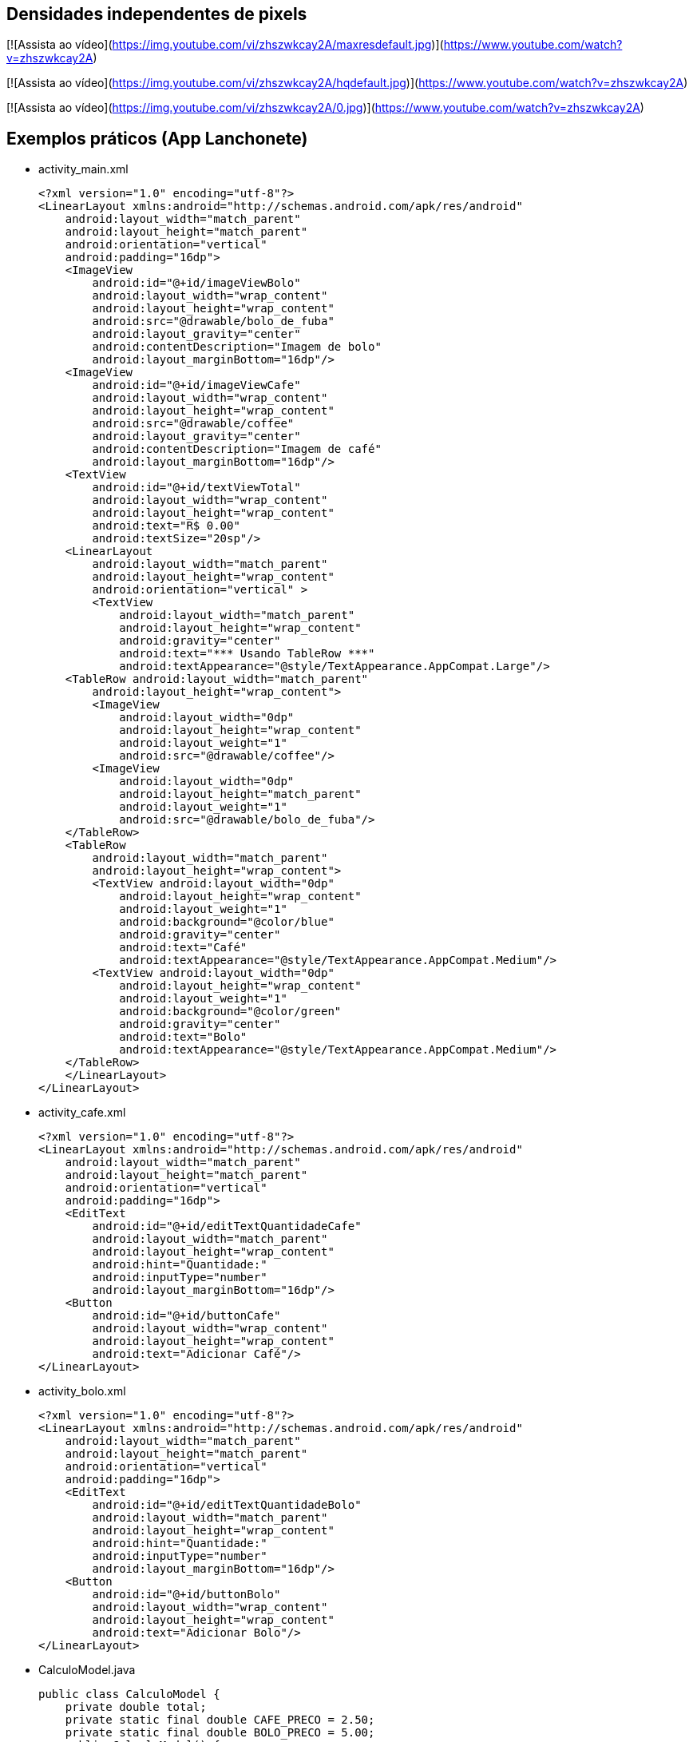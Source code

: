 == Densidades independentes de pixels

[![Assista ao vídeo](https://img.youtube.com/vi/zhszwkcay2A/maxresdefault.jpg)](https://www.youtube.com/watch?v=zhszwkcay2A)

[![Assista ao vídeo](https://img.youtube.com/vi/zhszwkcay2A/hqdefault.jpg)](https://www.youtube.com/watch?v=zhszwkcay2A)

[![Assista ao vídeo](https://img.youtube.com/vi/zhszwkcay2A/0.jpg)](https://www.youtube.com/watch?v=zhszwkcay2A)

== Exemplos práticos (App Lanchonete)

- activity_main.xml
[source,xml]
<?xml version="1.0" encoding="utf-8"?>
<LinearLayout xmlns:android="http://schemas.android.com/apk/res/android"
    android:layout_width="match_parent"
    android:layout_height="match_parent"
    android:orientation="vertical"
    android:padding="16dp">
    <ImageView
        android:id="@+id/imageViewBolo"
        android:layout_width="wrap_content"
        android:layout_height="wrap_content"
        android:src="@drawable/bolo_de_fuba"
        android:layout_gravity="center"
        android:contentDescription="Imagem de bolo"
        android:layout_marginBottom="16dp"/>
    <ImageView
        android:id="@+id/imageViewCafe"
        android:layout_width="wrap_content"
        android:layout_height="wrap_content"
        android:src="@drawable/coffee"
        android:layout_gravity="center"
        android:contentDescription="Imagem de café"
        android:layout_marginBottom="16dp"/>
    <TextView
        android:id="@+id/textViewTotal"
        android:layout_width="wrap_content"
        android:layout_height="wrap_content"
        android:text="R$ 0.00"
        android:textSize="20sp"/>
    <LinearLayout
        android:layout_width="match_parent"
        android:layout_height="wrap_content"
        android:orientation="vertical" >
        <TextView
            android:layout_width="match_parent"
            android:layout_height="wrap_content"
            android:gravity="center"
            android:text="*** Usando TableRow ***"
            android:textAppearance="@style/TextAppearance.AppCompat.Large"/>
    <TableRow android:layout_width="match_parent"
        android:layout_height="wrap_content">
        <ImageView
            android:layout_width="0dp"
            android:layout_height="wrap_content"
            android:layout_weight="1"
            android:src="@drawable/coffee"/>
        <ImageView
            android:layout_width="0dp"
            android:layout_height="match_parent"
            android:layout_weight="1"
            android:src="@drawable/bolo_de_fuba"/>
    </TableRow>
    <TableRow
        android:layout_width="match_parent"
        android:layout_height="wrap_content">
        <TextView android:layout_width="0dp"
            android:layout_height="wrap_content"
            android:layout_weight="1"
            android:background="@color/blue"
            android:gravity="center"
            android:text="Café"
            android:textAppearance="@style/TextAppearance.AppCompat.Medium"/>
        <TextView android:layout_width="0dp"
            android:layout_height="wrap_content"
            android:layout_weight="1"
            android:background="@color/green"
            android:gravity="center"
            android:text="Bolo"
            android:textAppearance="@style/TextAppearance.AppCompat.Medium"/>
    </TableRow>
    </LinearLayout>
</LinearLayout>

- activity_cafe.xml
[source,xml]
<?xml version="1.0" encoding="utf-8"?>
<LinearLayout xmlns:android="http://schemas.android.com/apk/res/android"
    android:layout_width="match_parent"
    android:layout_height="match_parent"
    android:orientation="vertical"
    android:padding="16dp">
    <EditText
        android:id="@+id/editTextQuantidadeCafe"
        android:layout_width="match_parent"
        android:layout_height="wrap_content"
        android:hint="Quantidade:"
        android:inputType="number"
        android:layout_marginBottom="16dp"/>
    <Button
        android:id="@+id/buttonCafe"
        android:layout_width="wrap_content"
        android:layout_height="wrap_content"
        android:text="Adicionar Café"/>
</LinearLayout>

- activity_bolo.xml
[source,xml]
<?xml version="1.0" encoding="utf-8"?>
<LinearLayout xmlns:android="http://schemas.android.com/apk/res/android"
    android:layout_width="match_parent"
    android:layout_height="match_parent"
    android:orientation="vertical"
    android:padding="16dp">
    <EditText
        android:id="@+id/editTextQuantidadeBolo"
        android:layout_width="match_parent"
        android:layout_height="wrap_content"
        android:hint="Quantidade:"
        android:inputType="number"
        android:layout_marginBottom="16dp"/>
    <Button
        android:id="@+id/buttonBolo"
        android:layout_width="wrap_content"
        android:layout_height="wrap_content"
        android:text="Adicionar Bolo"/>
</LinearLayout>

- CalculoModel.java
[source,java]
public class CalculoModel {
    private double total;
    private static final double CAFE_PRECO = 2.50;
    private static final double BOLO_PRECO = 5.00;
    public CalculoModel() {
        this.total = 0.0;
    }
    public double getTotal() {
        return total;
    }
    public void setTotal(double total) {
        this.total = total;
    }
    public void addCafe(int quantidade) {
        total += quantidade * CAFE_PRECO;
    }
    public void addBolo(int quantidade) {
        total += quantidade * BOLO_PRECO;
    }
}

- MainActivity.java
[source,java]
import android.content.Intent;
import android.os.Bundle;
import android.util.Log;
import android.view.View;
import android.widget.Button;
import android.widget.ImageView;
import android.widget.TextView;
import androidx.appcompat.app.AppCompatActivity;
public class MainActivity extends AppCompatActivity
        implements View.OnClickListener {
    private ImageView imageViewBolo;
    private ImageView imageViewCafe;
    private TextView textViewTotal;
    private CalculoModel model;
    @Override
    protected void onCreate(Bundle savedInstanceState) {
        super.onCreate(savedInstanceState);
        setContentView(R.layout.activity_main);
        imageViewBolo = findViewById(R.id.imageViewBolo);
        imageViewCafe = findViewById(R.id.imageViewCafe);
        textViewTotal = findViewById(R.id.textViewTotal);
        model = new CalculoModel();
        imageViewBolo.setOnClickListener(this);
        imageViewCafe.setOnClickListener(this);
        Intent intent = getIntent();
        if (intent != null && intent.hasExtra("total")) {
            model.setTotal(intent.getDoubleExtra("total",
                    0.0));
            Log.e("Main",""+model.getTotal());
            alterarTotal();
        }
    }
    @Override
    public void onClick(View view) {
        int viewId = view.getId();
        if (viewId == R.id.imageViewBolo) {
            Intent intentBolo = new Intent(this,
                    BoloActivity.class);
            intentBolo.putExtra("total", model.getTotal());
            startActivity(intentBolo);
        } else if (viewId == R.id.imageViewCafe) {
            Intent intentCafe = new Intent(this,
                    CafeActivity.class);
            intentCafe.putExtra("total", model.getTotal());
            startActivity(intentCafe);
        }
    }
    // alterar a view com o valor obtido do modelo
    private void alterarTotal() {
        textViewTotal.setText(String.format("R$ %.2f", model.getTotal()));
    }
}

- CafeActivity.java
[source,java]
import android.content.Intent;
import android.os.Bundle;
import android.util.Log;
import android.view.View;
import android.widget.Button;
import android.widget.EditText;
import androidx.appcompat.app.AppCompatActivity;
public class CafeActivity extends AppCompatActivity implements View.OnClickListener {
    private EditText editTextQuantidadeCafe;
    private Button buttonCafe;
    private CalculoModel model;
    @Override
    protected void onCreate(Bundle savedInstanceState) {
        super.onCreate(savedInstanceState);
        setContentView(R.layout.activity_cafe);
        editTextQuantidadeCafe = findViewById(R.id.editTextQuantidadeCafe);
        buttonCafe = findViewById(R.id.buttonCafe);
        model = new CalculoModel();
        buttonCafe.setOnClickListener(this);
        Intent intent = getIntent();
        if (intent != null && intent.hasExtra("total")) {
            model.setTotal(intent.getDoubleExtra("total",
                    0.0));
            Log.e("Main",""+model.getTotal());
        }
    }
    @Override
    public void onClick(View view) {
        if (view.getId() == R.id.buttonCafe) {
            try {
                int quantidade = Integer.parseInt(editTextQuantidadeCafe.getText().toString());
                model.addCafe(quantidade);
                Intent intent = new Intent(this, MainActivity.class);
                intent.putExtra("total", model.getTotal());
                startActivity(intent);
            } catch (NumberFormatException e) {
                editTextQuantidadeCafe.setError("Por favor, insira um número válido");
            }
        }
    }
}

- BoloActivity.java
[source,java]
import android.content.Intent;
import android.os.Bundle;
import android.util.Log;
import android.view.View;
import android.widget.Button;
import android.widget.EditText;
import androidx.appcompat.app.AppCompatActivity;
public class BoloActivity extends AppCompatActivity implements View.OnClickListener {
    private EditText editTextQuantidadeBolo;
    private Button buttonBolo;
    private CalculoModel model;
    @Override
    protected void onCreate(Bundle savedInstanceState) {
        super.onCreate(savedInstanceState);
        setContentView(R.layout.activity_bolo);
        editTextQuantidadeBolo = findViewById(R.id.editTextQuantidadeBolo);
        buttonBolo = findViewById(R.id.buttonBolo);
        model = new CalculoModel();
        buttonBolo.setOnClickListener(this);
        Intent intent = getIntent();
        if (intent != null && intent.hasExtra("total")) {
            model.setTotal(intent.getDoubleExtra("total", 0.0));
            Log.e("Main",""+model.getTotal());
        }
    }
    @Override
    public void onClick(View view) {
        if (view.getId() == R.id.buttonBolo) {
            try {
                int quantidade = Integer.parseInt(editTextQuantidadeBolo.getText().toString());
                model.addBolo(quantidade);
                Intent intent = new Intent(this, MainActivity.class);
                intent.putExtra("total", model.getTotal());
                startActivity(intent);
            } catch (NumberFormatException e) {
                editTextQuantidadeBolo.setError("Por favor, insira um número válido");
            }
        }
    }
}

== Exemplos práticos (IMC)

- activity_main.xml
[source,xml]
<?xml version="1.0" encoding="utf-8"?>
<LinearLayout xmlns:android="http://schemas.android.com/apk/res/android"
    android:layout_width="match_parent"
    android:layout_height="match_parent"
    android:orientation="vertical"
    android:padding="16dp"
    android:gravity="center">
    <TextView
        android:layout_width="wrap_content"
        android:layout_height="wrap_content"
        android:text="Informe seus dados:"
        android:layout_marginBottom="16dp" />
    <EditText
        android:id="@+id/editTextNome"
        android:layout_width="match_parent"
        android:layout_height="wrap_content"
        android:hint="Nome"
        android:inputType="textPersonName" />
    <EditText
        android:id="@+id/editTextIdade"
        android:layout_width="match_parent"
        android:layout_height="wrap_content"
        android:hint="Idade"
        android:inputType="number" />
    <EditText
        android:id="@+id/editTextAltura"
        android:layout_width="match_parent"
        android:layout_height="wrap_content"
        android:hint="Altura (em metros)"
        android:inputType="numberDecimal" />
    <EditText
        android:id="@+id/editTextPeso"
        android:layout_width="match_parent"
        android:layout_height="wrap_content"
        android:hint="Peso (em kg)"
        android:inputType="numberDecimal" />
    <Button
        android:id="@+id/buttonCalcular"
        android:layout_width="wrap_content"
        android:layout_height="wrap_content"
        android:text="Calcular IMC"
        android:layout_marginTop="16dp" />
    <TextView
        android:id="@+id/textViewResultado"
        android:layout_width="wrap_content"
        android:layout_height="wrap_content"
        android:text=""
        android:textAppearance="@style/TextAppearance.AppCompat.Large"
        android:layout_marginTop="16dp" />
</LinearLayout>

- MainActivity.java
[source,java]
import android.os.Bundle;
import android.view.View;
import android.widget.Button;
import android.widget.EditText;
import android.widget.TextView;
import androidx.appcompat.app.AppCompatActivity;
public class MainActivity extends AppCompatActivity {
    private EditText editTextNome, editTextIdade,
            editTextAltura, editTextPeso;
    private TextView textViewResultado;
    private Button buttonCalcular;
    @Override
    protected void onCreate(Bundle savedInstanceState) {
        super.onCreate(savedInstanceState);
        setContentView(R.layout.activity_main);
        editTextNome = findViewById(R.id.editTextNome);
        editTextIdade = findViewById(R.id.editTextIdade);
        editTextAltura = findViewById(R.id.editTextAltura);
        editTextPeso = findViewById(R.id.editTextPeso);
        buttonCalcular = findViewById(R.id.buttonCalcular);
        textViewResultado = findViewById(R.id.textViewResultado);
        buttonCalcular.setOnClickListener(new View.OnClickListener() {
            @Override
            public void onClick(View v) {
                String nome = editTextNome.getText().toString();
                int idade = Integer.parseInt(editTextIdade.getText().toString());
                double altura = Double.parseDouble(editTextAltura.getText().toString());
                double peso = Double.parseDouble(editTextPeso.getText().toString());
                Pessoa pessoa = new Pessoa(nome, idade, altura, peso);
                double imc = pessoa.calcularIMC();
                textViewResultado.setText("Nome: " + pessoa.getNome() + "\nIMC: " + String.format("%.2f", imc));
            }
        });
    }
}

- Pessoa.java
[source,java]
public class Pessoa {
    private String nome;
    private int idade;
    private double altura;
    private double peso;
    public Pessoa(String nome, int idade, double altura, double peso) {
        this.nome = nome;
        this.idade = idade;
        this.altura = altura;
        this.peso = peso;
    }
    public double calcularIMC() {
        return peso / (altura * altura);
    }
    public String getNome() {
        return nome;
    }
}

== Exemplos práticos (Calculadora)

- activity_main.xml
[source,xml]
<?xml version="1.0" encoding="utf-8"?>
<LinearLayout xmlns:android="http://schemas.android.com/apk/res/android"
    android:layout_width="match_parent"
    android:layout_height="match_parent"
    android:orientation="vertical"
    android:padding="16dp"
    android:gravity="center">
    <EditText
        android:id="@+id/editTextNumero1"
        android:layout_width="match_parent"
        android:layout_height="wrap_content"
        android:hint="Número 1"
        android:inputType="number" />
    <EditText
        android:id="@+id/editTextNumero2"
        android:layout_width="match_parent"
        android:layout_height="wrap_content"
        android:hint="Número 2"
        android:inputType="number" />
    <Button
        android:id="@+id/buttonSomar"
        android:layout_width="wrap_content"
        android:layout_height="wrap_content"
        android:text="Somar" />
    <Button
        android:id="@+id/buttonSubtrair"
        android:layout_width="wrap_content"
        android:layout_height="wrap_content"
        android:text="Subtrair" />
    <TextView
        android:id="@+id/textViewResultado"
        android:layout_width="wrap_content"
        android:layout_height="wrap_content"
        android:text="Resultado: "
        android:textAppearance="@style/TextAppearance.AppCompat.Large"
        android:layout_marginTop="20dp" />
</LinearLayout>

- MainActivity.java
[source,java]
import android.os.Bundle;
import android.view.View;
import android.widget.Button;
import android.widget.EditText;
import android.widget.TextView;
import android.widget.Toast;
import androidx.appcompat.app.AppCompatActivity;
public class MainActivity extends AppCompatActivity {
    private EditText editTextNumero1, editTextNumero2;
    private Button buttonSomar, buttonSubtrair;
    private TextView textViewResultado;
    @Override
    protected void onCreate(Bundle savedInstanceState) {
        super.onCreate(savedInstanceState);
        setContentView(R.layout.activity_main);
        editTextNumero1 = findViewById(R.id.editTextNumero1);
        editTextNumero2 = findViewById(R.id.editTextNumero2);
        buttonSomar = findViewById(R.id.buttonSomar);
        buttonSubtrair = findViewById(R.id.buttonSubtrair);
        textViewResultado = findViewById(R.id.textViewResultado);
        buttonSomar.setOnClickListener(new View.OnClickListener() {
            @Override
            public void onClick(View v) {
                String numero1 = editTextNumero1.getText().toString();
                String numero2 = editTextNumero2.getText().toString();
                int num1 = Integer.parseInt(numero1);
                int num2 = Integer.parseInt(numero2);
                int resultado = Calculadora.somar(num1, num2);
                textViewResultado.setText("Resultado da soma: " + resultado);
            }
        });
        buttonSubtrair.setOnClickListener(new View.OnClickListener() {
            @Override
            public void onClick(View v) {
                String numero1Str = editTextNumero1.getText().toString();
                String numero2Str = editTextNumero2.getText().toString();
                int num1 = Integer.parseInt(numero1Str);
                int num2 = Integer.parseInt(numero2Str);
                int resultado = Calculadora.subtrair(num1, num2);
                textViewResultado.setText("Resultado da subtração: " + resultado);
            }
        });
    }
}

- Calculadora.java
[source,java]
public class Calculadora {
    public static int somar(int num1, int num2) {
        return num1 + num2;
    }
    public static int subtrair(int num1, int num2) {
        return num1 - num2;
    }
}



